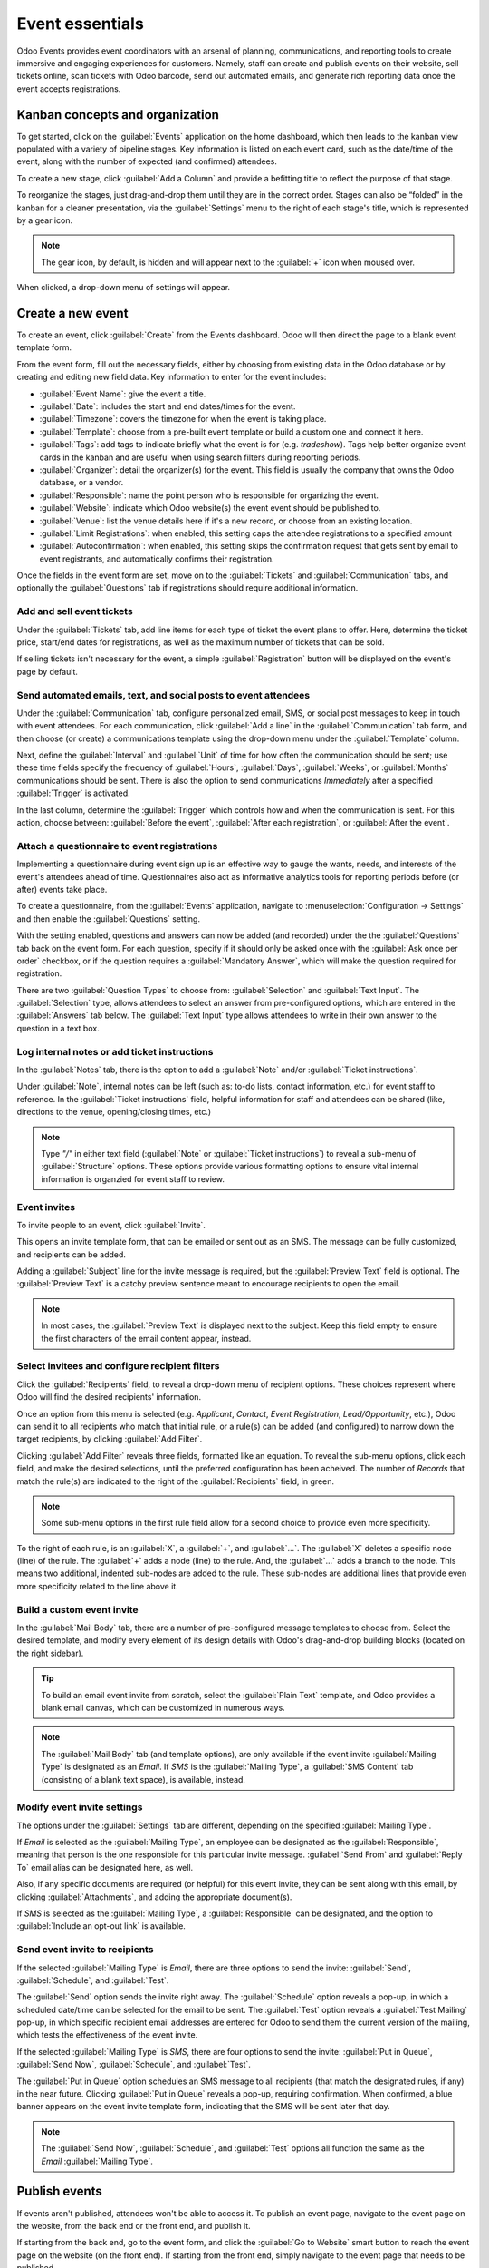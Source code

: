 ================
Event essentials
================

Odoo Events provides event coordinators with an arsenal of planning, communications, and reporting
tools to create immersive and engaging experiences for customers. Namely, staff can create and
publish events on their website, sell tickets online, scan tickets with Odoo barcode, send out
automated emails, and generate rich reporting data once the event accepts registrations.

Kanban concepts and organization
================================

To get started, click on the :guilabel:`Events` application on the home dashboard, which then leads
to the kanban view populated with a variety of pipeline stages. Key information is listed on each
event card, such as the date/time of the event, along with the number of expected (and confirmed)
attendees.

To create a new stage, click :guilabel:`Add a Column` and provide a befitting title to reflect the
purpose of that stage.

To reorganize the stages, just drag-and-drop them until they are in the correct order. Stages can
also be “folded” in the kanban for a cleaner presentation, via the :guilabel:`Settings` menu to the
right of each stage's title, which is represented by a gear icon.

.. note::
   The gear icon, by default, is hidden and will appear next to the  :guilabel:`+` icon when moused
   over.

When clicked, a drop-down menu of settings will appear.

.. image:: create/events-dashboard.png
   :align: center
   :alt: Overview of events setting with the kanban view in Odoo Events.

Create a new event
==================

To create an event, click :guilabel:`Create` from the Events dashboard. Odoo will then direct the
page to a blank event template form.

From the event form, fill out the necessary fields, either by choosing from existing data in the
Odoo database or by creating and editing new field data. Key information to enter for the event
includes:

- :guilabel:`Event Name`: give the event a title.
- :guilabel:`Date`: includes the start and end dates/times for the event.
- :guilabel:`Timezone`: covers the timezone for when the event is taking place.
- :guilabel:`Template`: choose from a pre-built event template or build a custom one and connect it
  here.
- :guilabel:`Tags`: add tags to indicate briefly what the event is for (e.g. `tradeshow`). Tags
  help better organize event cards in the kanban and are useful when using search filters during
  reporting periods.
- :guilabel:`Organizer`: detail the organizer(s) for the event. This field is usually the company
  that owns the Odoo database, or a vendor.
- :guilabel:`Responsible`: name the point person who is responsible for organizing the event.
- :guilabel:`Website`: indicate which Odoo website(s) the event event should be published to.
- :guilabel:`Venue`: list the venue details here if it's a new record, or choose from an existing
  location.
- :guilabel:`Limit Registrations`: when enabled, this setting caps the attendee registrations to a
  specified amount
- :guilabel:`Autoconfirmation`: when enabled, this setting skips the confirmation request that gets
  sent by email to event registrants, and automatically confirms their registration.

Once the fields in the event form are set, move on to the :guilabel:`Tickets` and
:guilabel:`Communication` tabs, and optionally the :guilabel:`Questions` tab if registrations
should require additional information.

Add and sell event tickets
--------------------------

Under the :guilabel:`Tickets` tab, add line items for each type of ticket the event plans to offer.
Here, determine the ticket price, start/end dates for registrations, as well as the maximum number
of tickets that can be sold.

If selling tickets isn't necessary for the event, a simple :guilabel:`Registration` button will be
displayed on the event's page by default.

.. image:: create/events-tickets-tab.png
   :align: center
   :alt: View of the ticket tab in Odoo Events.

Send automated emails, text, and social posts to event attendees
----------------------------------------------------------------

Under the :guilabel:`Communication` tab, configure personalized email, SMS, or social post messages
to keep in touch with event attendees. For each communication, click :guilabel:`Add a line` in the
:guilabel:`Communication` tab form, and then choose (or create) a communications template using
the drop-down menu under the :guilabel:`Template` column.

Next, define the :guilabel:`Interval` and :guilabel:`Unit` of time for how often the communication
should be sent; use these time fields specify the frequency of :guilabel:`Hours`, :guilabel:`Days`,
:guilabel:`Weeks`, or :guilabel:`Months` communications should be sent. There is also the option to
send communications `Immediately` after a specified :guilabel:`Trigger` is activated.

In the last column, determine the :guilabel:`Trigger` which controls how and when the communication
is sent. For this action, choose between: :guilabel:`Before the event`, :guilabel:`After each
registration`, or :guilabel:`After the event`.

.. image:: create/events-communication-tab.png
   :align: center
   :alt: View of the communication tab in Odoo Events.

Attach a questionnaire to event registrations
---------------------------------------------

Implementing a questionnaire during event sign up is an effective way to gauge the wants, needs,
and interests of the event's attendees ahead of time. Questionnaires also act as informative
analytics tools for reporting periods before (or after) events take place.

To create a questionnaire, from the :guilabel:`Events` application, navigate to
:menuselection:`Configuration → Settings` and then enable the :guilabel:`Questions` setting.

With the setting enabled, questions and answers can now be added (and recorded) under the the
:guilabel:`Questions` tab back on the event form. For each question, specify if it should only
be asked once with the :guilabel:`Ask once per order` checkbox, or if the question requires a
:guilabel:`Mandatory Answer`, which will make the question required for registration.

.. example::
   If :guilabel:`Once per order` is enabled, then a single registration for 3 event attendees will
   show the questionnaire only once.

There are two :guilabel:`Question Types` to choose from: :guilabel:`Selection` and
:guilabel:`Text Input`. The :guilabel:`Selection` type, allows attendees to select an answer from
pre-configured options, which are entered in the :guilabel:`Answers` tab below. The
:guilabel:`Text Input` type allows attendees to write in their own answer to the question in a text
box.

.. image:: create/events-questions-tab.png
   :align: center
   :alt: View of an event form, open the questions tab, and add a question.

Log internal notes or add ticket instructions
---------------------------------------------

In the :guilabel:`Notes` tab, there is the option to add a :guilabel:`Note` and/or
:guilabel:`Ticket instructions`.

Under :guilabel:`Note`, internal notes can be left (such as: to-do lists, contact information,
etc.) for event staff to reference. In the :guilabel:`Ticket instructions` field, helpful
information for staff and attendees can be shared (like, directions to the venue, opening/closing
times, etc.)

.. note::
   Type *"/"* in either text field (:guilabel:`Note` or :guilabel:`Ticket instructions`) to reveal
   a sub-menu of :guilabel:`Structure` options. These options provide various formatting options to
   ensure vital internal information is organzied for event staff to review.

.. image:: create/events-notes-tab.png
   :align: center
   :alt: View of the Notes tab in Odoo Events.

Event invites
-------------

To invite people to an event, click :guilabel:`Invite`.

.. image:: create/events-invite-button.png
   :align: center
   :alt: View of an event form and the invite button in Odoo Events.

This opens an invite template form, that can be emailed or sent out as an SMS. The message can be
fully customized, and recipients can be added.

Adding a :guilabel:`Subject` line for the invite message is required, but the
:guilabel:`Preview Text` field is optional. The :guilabel:`Preview Text` is a catchy preview
sentence meant to encourage recipients to open the email.

.. note::
   In most cases, the :guilabel:`Preview Text` is displayed next to the subject. Keep this field
   empty to ensure the first characters of the email content appear, instead.

Select invitees and configure recipient filters
-----------------------------------------------

Click the :guilabel:`Recipients` field, to reveal a drop-down menu of recipient options. These
choices represent where Odoo will find the desired recipients' information.

Once an option from this menu is selected (e.g. *Applicant*, *Contact*, *Event Registration*,
*Lead/Opportunity*, etc.), Odoo can send it to all recipients who match that initial rule, or a
rule(s) can be added (and configured) to narrow down the target recipients, by clicking
:guilabel:`Add Filter`.

.. image:: create/add-filter-button.png
   :align: center
   :alt: View of the add filter button beneath the recipients field in Odoo Events.

Clicking :guilabel:`Add Filter` reveals three fields, formatted like an equation. To reveal the
sub-menu options, click each field, and make the desired selections, until the preferred
configuration has been acheived. The number of *Records* that match the rule(s) are indicated to the
right of the :guilabel:`Recipients` field, in green.

.. image:: create/recipient-filters.png
   :align: center
   :alt: View of the recipient filter fields used for event invite messages.

.. note::
   Some sub-menu options in the first rule field allow for a second choice to provide even more
   specificity.

To the right of each rule, is an :guilabel:`X`, a :guilabel:`+`, and :guilabel:`...`. The
:guilabel:`X` deletes a specific node (line) of the rule. The :guilabel:`+` adds a node (line) to
the rule. And, the :guilabel:`...` adds a branch to the node. This means two additional, indented
sub-nodes are added to the rule. These sub-nodes are additional lines that provide even more
specificity related to the line above it.

Build a custom event invite
---------------------------

In the :guilabel:`Mail Body` tab, there are a number of pre-configured message templates to choose
from. Select the desired template, and modify every element of its design details with Odoo's
drag-and-drop building blocks (located on the right sidebar).

.. image:: create/event-email-building-blocks.png
   :align: center
   :alt: View of the drag and drop building blocks used to customize event invite emails.

.. tip::
   To build an email event invite from scratch, select the :guilabel:`Plain Text` template, and
   Odoo provides a blank email canvas, which can be customized in numerous ways.

.. note::
   The :guilabel:`Mail Body` tab (and template options), are only available if the event invite
   :guilabel:`Mailing Type` is designated as an *Email*. If *SMS* is the :guilabel:`Mailing Type`,
   a :guilabel:`SMS Content` tab (consisting of a blank text space), is available, instead.

Modify event invite settings
----------------------------

The options under the :guilabel:`Settings` tab are different, depending on the specified
:guilabel:`Mailing Type`.

If *Email* is selected as the :guilabel:`Mailing Type`, an employee can be designated as the
:guilabel:`Responsible`, meaning that person is the one responsible for this particular invite
message. :guilabel:`Send From` and :guilabel:`Reply To` email alias can be designated here, as
well.

Also, if any specific documents are required (or helpful) for this event invite, they can be
sent along with this email, by clicking :guilabel:`Attachments`, and adding the appropriate
document(s).

If *SMS* is selected as the :guilabel:`Mailing Type`, a :guilabel:`Responsible` can be designated,
and the option to :guilabel:`Include an opt-out link` is available.

Send event invite to recipients
-------------------------------

If the selected :guilabel:`Mailing Type` is *Email*, there are three options to send the invite:
:guilabel:`Send`, :guilabel:`Schedule`, and :guilabel:`Test`.

The :guilabel:`Send` option sends the invite right away. The :guilabel:`Schedule` option reveals a
pop-up, in which a scheduled date/time can be selected for the email to be sent. The
:guilabel:`Test` option reveals a :guilabel:`Test Mailing` pop-up, in which specific recipient
email addresses are entered for Odoo to send them the current version of the mailing, which tests
the effectiveness of the event invite.

.. image:: create/send-schedule-test.png
   :align: center
   :alt: View of the send, schedule, and test options when sending an event invite via email.

If the selected :guilabel:`Mailing Type` is *SMS*, there are four options to send the invite:
:guilabel:`Put in Queue`, :guilabel:`Send Now`, :guilabel:`Schedule`, and :guilabel:`Test`.

The :guilabel:`Put in Queue` option schedules an SMS message to all recipients (that match the
designated rules, if any) in the near future. Clicking :guilabel:`Put in Queue` reveals a pop-up,
requiring confirmation. When confirmed, a blue banner appears on the event invite template form,
indicating that the SMS will be sent later that day.

.. note::
   The :guilabel:`Send Now`, :guilabel:`Schedule`, and :guilabel:`Test` options all function the
   same as the *Email* :guilabel:`Mailing Type`.

.. image:: create/queue-send-schedule-test.png
   :align: center
   :alt: View of the put in queue, send now, schedule, and test options when sending an event invite
         via SMS.

Publish events
==============

If events aren't published, attendees won't be able to access it. To publish an event page,
navigate to the event page on the website, from the back end or the front end, and publish it.

If starting from the back end, go to the event form, and click the :guilabel:`Go to Website` smart
button to reach the event page on the website (on the front end). If starting from the front end,
simply navigate to the event page that needs to be published.

No matter the route, an event page can only be published from the front end (on the website, as an
admin). In the upper right corner of the event page on the website, toggle the switch from
the red :guilabel:`Unpublished` status to the green :guilabel:`Published` status. Doing so
instantly makes the event page accessible on the website.

.. image:: create/events-frontend-publish.png
   :align: center
   :alt: View of a website page and the option to publish the event in Odoo Events.

.. seealso::
   - :doc:`selling_tickets`
   - :doc:`track_manage_talks`
